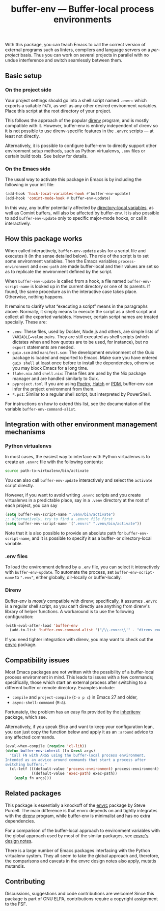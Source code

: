 #+title: buffer-env --- Buffer-local process environments

#+html: <p align="center">
#+html: <a href="http://elpa.gnu.org/packages/buffer-env.html"><img alt="GNU ELPA" src="https://elpa.gnu.org/packages/buffer-env.svg"/></a>
#+html: <a href="https://melpa.org/#/buffer-env"><img alt="MELPA" src="https://melpa.org/packages/buffer-env-badge.svg"/></a>
#+html: </p>

With this package, you can teach Emacs to call the correct version of
external programs such as linters, compilers and language servers on a
/per-project/ basis.  Thus you can work on several projects in
parallel with no undue interference and switch seamlessly between
them.

** Basic setup
*** On the project side
Your project settings should go into a shell script named =.envrc=
which exports a suitable =PATH=, as well as any other desired
environment variables.  Place this script at the root directory of
your project.

This follows the approach of the popular [[https://direnv.net/][direnv]] program, and is mostly
compatible with it.  However, buffer-env is entirely independent of
direnv so it is not possible to use direnv-specific features in the
=.envrc= scripts --- at least not directly.

Alternatively, it is possible to configure buffer-env to directly
support other environment setup methods, such as Python virtualenvs,
=.env= files or certain build tools.  See below for details.

*** On the Emacs side
The usual way to activate this package in Emacs is by including the
following in your init file:

#+begin_src emacs-lisp
  (add-hook 'hack-local-variables-hook #'buffer-env-update)
  (add-hook 'comint-mode-hook #'buffer-env-update)
#+end_src

In this way, any buffer potentially affected by [[https://www.gnu.org/software/emacs/manual/html_node/emacs/Directory-Variables.html][directory-local
variables]], as well as Comint buffers, will also be affected by
buffer-env.  It is also possible to add =buffer-env-update= only to
specific major-mode hooks, or call it interactively.

** How this package works
When called interactively, =buffer-env-update= asks for a script file
and executes it (in the sense detailed below).  The role of the script
is to set some environment variables.  Then the Emacs variables
=process-environment= and =exec-path= are made buffer-local and their
values are set so as to replicate the environment defined by the
script.

When =buffer-env-update= is called from a hook, a file named
=buffer-env-script-name= is looked up in the current directory or one
of its parents.  If found, the same procedure as in the interactive
case takes place.  Otherwise, nothing happens.

It remains to clarify what “executing a script” means in the
paragraphs above.  Normally, it simply means to execute the script as
a shell script and collect all the exported variables.  However,
certain script names are treated specially.  These are:

- =.env=: These files, used by Docker, Node.js and others, are simple
  lists of =VARIABLE=value= pairs.  They are still executed as shell
  scripts (which dictates when and how quotes are to be used, for
  instance), but no =export= statements are needed.
- =guix.scm= and =manifest.scm=: The development environment of the
  Guix package is loaded and exported to Emacs.  Make sure you have
  entered =guix shell= at least once before to install the
  dependencies, otherwise you may block Emacs for a long time.
- =flake.nix= and =shell.nix=: These files are used by the Nix package
  manager and are handled similarly to Guix.
- =pyproject.toml= If you are using [[https://python-poetry.org/][Poetry]], [[https://hatch.pypa.io/][Hatch]] or [[https://pdm.fming.dev][PDM]], buffer-env
  can infer the project environment from them.
- =*.ps1=: Similar to a regular shell script, but interpreted by
  PowerShell.

For instructions on how to extend this list, see the documentation of
the variable =buffer-env-command-alist=.

** Integration with other environment management mechanisms
*** Python virtualenvs
In most cases, the easiest way to interface with Python virtualenvs is
to create an =.envrc= file with the following contents:

#+begin_src bash
  source path-to-virtualenv/bin/activate
#+end_src

You can also call =buffer-env-update= interactively and select the
=activate= script directly.

However, if you want to avoid writing =.envrc= scripts and you create
virtualenvs in a predictable place, say in a =.venv= directory at the
root of each project, you can say

#+begin_src emacs-lisp
  (setq buffer-env-script-name ".venv/bin/activate")
  ;; alternatively, try to find a .envrc file first
  (setq buffer-env-script-name '(".envrc" ".venv/bin/activate"))
#+end_src

Note that it is also possible to provide an absolute path for
=buffer-env-script-name=, and it is possible to specify it as a
buffer- or directory-local variable.

*** .env files
To load the environment defined by a =.env= file, you can select it
interactively with =buffer-env-update=.  To automate the process, set
=buffer-env-script-name= to =".env"=, either globally, dir-locally or
buffer-locally.

*** Direnv
Buffer-env is /mostly/ compatible with direnv; specifically, it assumes
=.envrc= is a regular shell script, so you can't directly use anything
from direnv's library of helper functions.  A workaround is to use the
following configuration:

#+begin_src emacs-lisp
  (with-eval-after-load 'buffer-env
    (add-to-list 'buffer-env-command-alist '("/\\.envrc\\'" . "direnv exec . env -0")))
#+end_src

If you need tighter integration with direnv, you may want to check out
the [[https://github.com/purcell/envrc][envrc]] package.

** Compatibility issues
Most Emacs packages are not written with the possibility of a
buffer-local process environment in mind.  This leads to issues with a
few commands; specifically, those which start an external process
after switching to a different buffer or remote directory.  Examples
include:

- =compile= and =project-compile= (=C-x p c=) in Emacs 27 and older,
- =async-shell-command= (=M-&=).

Fortunately, the problem has an easy fix provided by the [[https://github.com/purcell/inheritenv][inheritenv]]
package, which see.

Alternatively, if you speak Elisp and want to keep your configuration
lean, you can just copy the function below and apply it as an
=:around= advice to any affected commands.

#+begin_src emacs-lisp
  (eval-when-compile (require 'cl-lib))
  (defun buffer-env-inherit (fn &rest args)
    "Call FN with ARGS using the buffer-local process environment.
  Intended as an advice around commands that start a process after
  switching buffers."
    (cl-letf (((default-value 'process-environment) process-environment)
              ((default-value 'exec-path) exec-path))
      (apply fn args)))
#+end_src

** Related packages
This package is essentially a knockoff of the [[https://github.com/purcell/envrc][envrc]] package by Steve
Purcell.  The main difference is that envrc depends on and tightly
integrates with the [[https://direnv.net/][direnv]] program, while buffer-env is minimalist and
has no extra dependencies.

For a comparison of the buffer-local approach to environment variables
with the global approach used by most of the similar packages, see
[[https://github.com/purcell/envrc#design-notes][envrc's design notes]].

There is a large number of Emacs packages interfacing with the Python
virtualenv system.  They all seem to take the global approach and,
therefore, the comparisons and caveats in the envrc design notes also
apply, mutatis mutandis.

** Contributing
Discussions, suggestions and code contributions are welcome! Since
this package is part of GNU ELPA, contributions require a copyright
assignment to the FSF.
